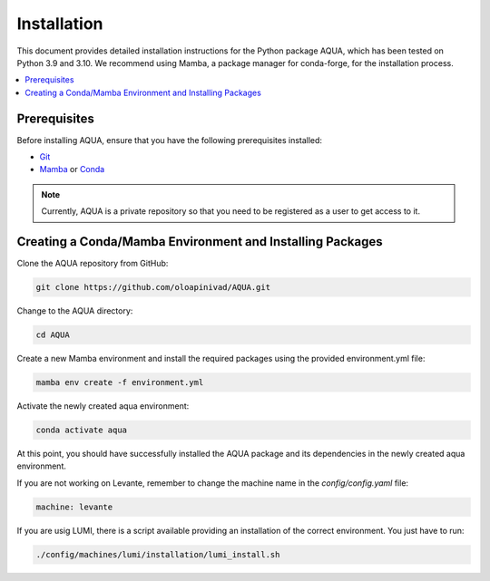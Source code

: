 Installation
============

This document provides detailed installation instructions for the Python package AQUA, 
which has been tested on Python 3.9 and 3.10. We recommend using Mamba, a package manager
for conda-forge, for the installation process.

.. contents::
   :local:
   :depth: 1

Prerequisites
-------------

Before installing AQUA, ensure that you have the following prerequisites installed:

- `Git <https://git-scm.com/book/en/v2/Getting-Started-Installing-Git>`_
- `Mamba <https://github.com/mamba-org/mamba>`_ or `Conda <https://docs.conda.io/projects/conda/en/latest/user-guide/install/>`_

.. note ::
   Currently, AQUA is a private repository so that you need to be registered as a user to get access to it.

Creating a Conda/Mamba Environment and Installing Packages
----------------------------------------------------------

Clone the AQUA repository from GitHub:

.. code-block:: bash
   
   git clone https://github.com/oloapinivad/AQUA.git

Change to the AQUA directory:

.. code-block:: bash
   
   cd AQUA

Create a new Mamba environment and install the required packages using the provided environment.yml file:

.. code-block:: bash
   
   mamba env create -f environment.yml

Activate the newly created aqua environment:

.. code-block:: bash
   
   conda activate aqua

At this point, you should have successfully installed the AQUA package and its dependencies 
in the newly created aqua environment.

If you are not working on Levante, remember to change the machine name in the `config/config.yaml` file:

.. code-block:: markdown
   
   machine: levante

If you are usig LUMI, there is a script available providing an installation of the correct environment. You just have to run:

.. code-block:: bash

   ./config/machines/lumi/installation/lumi_install.sh

